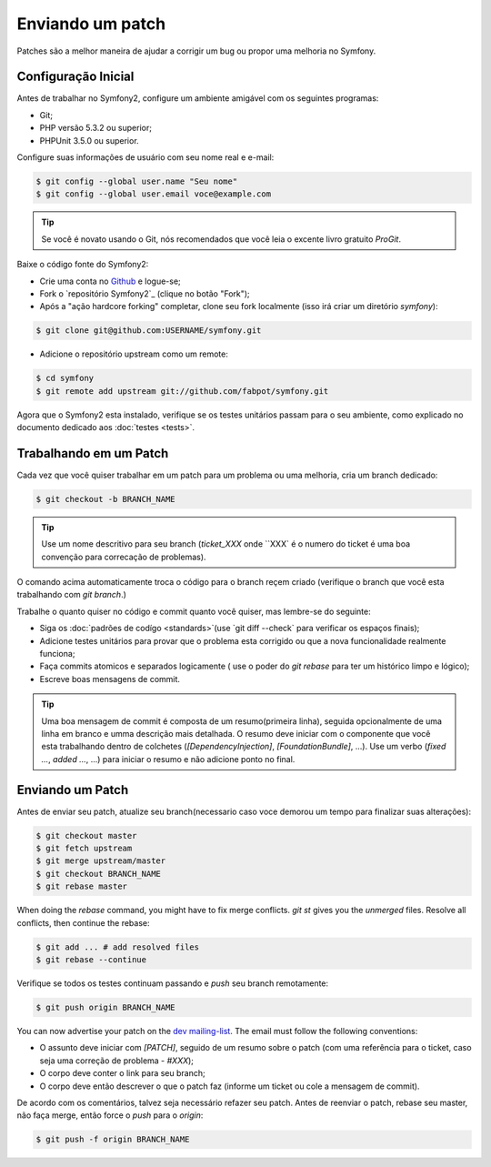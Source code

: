 Enviando um patch
=================

Patches são a melhor maneira de ajudar a corrigir um bug ou propor uma melhoria
no Symfony.

Configuração Inicial
--------------------

Antes de trabalhar no Symfony2, configure um ambiente amigável com os seguintes
programas:

* Git;

* PHP versão 5.3.2 ou superior;

* PHPUnit 3.5.0 ou superior.

Configure suas informações de usuário com seu nome real e e-mail:

.. code-block:: bash

    $ git config --global user.name "Seu nome"
    $ git config --global user.email voce@example.com

.. tip::
   Se você é novato usando o Git, nós recomendados que você leia o excente livro
   gratuito `ProGit`.
   

Baixe o código fonte do Symfony2:

* Crie uma conta no `Github`_ e logue-se;

* Fork o `repositório Symfony2`_ (clique no botão "Fork");

* Após a "ação hardcore forking" completar, clone seu fork localmente
  (isso irá criar um diretório `symfony`):

.. code-block:: bash

      $ git clone git@github.com:USERNAME/symfony.git

* Adicione o repositório  upstream como um remote:

.. code-block:: bash

      $ cd symfony
      $ git remote add upstream git://github.com/fabpot/symfony.git

Agora que o Symfony2 esta instalado, verifique se os testes unitários passam
para o seu ambiente, como explicado no documento dedicado aos :doc:`testes <tests>`.

Trabalhando em um Patch
-----------------------

Cada vez que você quiser trabalhar em um patch para um problema ou uma melhoria, 
cria um branch dedicado:

.. code-block:: bash

    $ git checkout -b BRANCH_NAME

.. tip::
   Use um nome descritivo para seu branch (`ticket_XXX` onde ``XXX` é o numero do 
   ticket é uma boa convenção para correcação de problemas).

O comando acima automaticamente troca o código para o branch reçem criado
(verifique o branch que você esta trabalhando com `git branch`.)

Trabalhe o quanto quiser no código e commit quanto você quiser, mas lembre-se
do seguinte:

* Siga os :doc:`padrões de codígo <standards>`(use `git diff --check` para 
  verificar os espaços finais); 

* Adicione testes unitários para provar que o problema esta corrigido ou que
  a nova funcionalidade realmente funciona;

* Faça commits atomicos e separados logicamente ( use o poder do `git rebase`
  para ter um histórico limpo e lógico);

* Escreve boas mensagens de commit.

.. tip::
   Uma boa mensagem de commit é composta de um resumo(primeira linha), seguida
   opcionalmente de uma linha em branco e umma descrição mais detalhada.
   O resumo deve iniciar com o componente que você esta trabalhando dentro de 
   colchetes (`[DependencyInjection]`, `[FoundationBundle]`, ...). Use um verbo
   (`fixed ...`, `added ...`, ...) para iniciar o resumo e não adicione ponto
   no final.

Enviando um Patch
------------------

Antes de enviar seu patch, atualize seu branch(necessario caso voce
demorou um tempo para finalizar suas alterações):

.. code-block:: bash

    $ git checkout master
    $ git fetch upstream
    $ git merge upstream/master
    $ git checkout BRANCH_NAME
    $ git rebase master

When doing the `rebase` command, you might have to fix merge conflicts. `git
st` gives you the *unmerged* files. Resolve all conflicts, then continue the
rebase:

.. code-block:: bash

    $ git add ... # add resolved files
    $ git rebase --continue

Verifique se todos os testes continuam passando e `push` seu branch remotamente:

.. code-block:: bash

    $ git push origin BRANCH_NAME

You can now advertise your patch on the `dev mailing-list`_. The email must
follow the following conventions:

* O assunto deve iniciar com `[PATCH]`, seguido de um resumo sobre o patch
  (com uma referência para o ticket, caso seja uma correção de problema - `#XXX`);

* O corpo deve conter o link para seu branch;

* O corpo deve então descrever o que o patch faz (informe um ticket ou cole
  a mensagem de commit).

De acordo com os comentários, talvez seja necessário refazer seu patch. Antes de
reenviar o patch, rebase seu master, não faça merge, então force o `push` para o
`origin`:

.. code-block:: bash

    $ git push -f origin BRANCH_NAME

.. _ProGit: http://progit.org/
.. _Github: https://github.com/signup/free
.. _Symfony2 repositório: http://www.github.com/fabpot/symfony
.. _dev mailing-list: http://groups.google.com/group/symfony-devs
